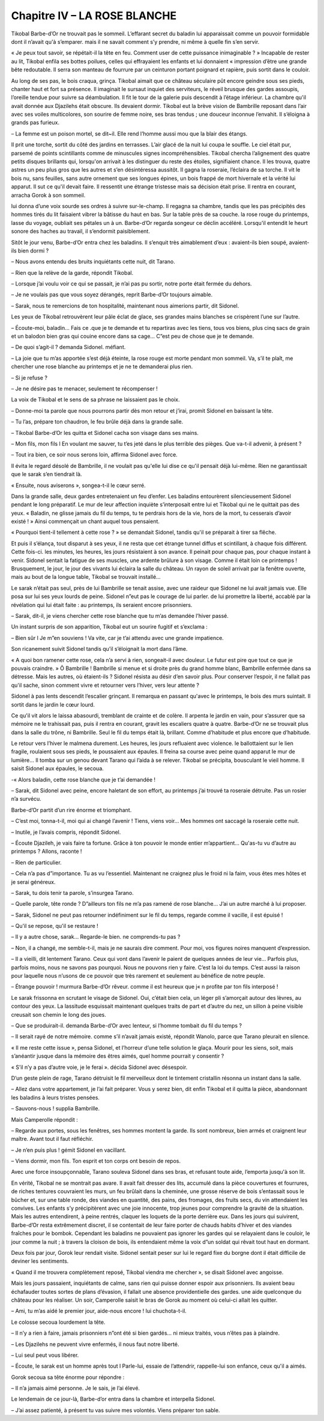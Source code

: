 Chapitre IV – LA ROSE BLANCHE
=============================

Tikobal Barbe-d’Or ne trouvait pas le sommeil. L’effarant secret du baladin lui apparaissait comme un pouvoir formidable dont il n’avait qu'à s’emparer. mais il ne savait comment s’y prendre, ni même à quelle fin s’en servir.

« Je peux tout savoir, se répétait-il la tête en feu. Comment user de cette puissance inimaginable ? » Incapable de rester au lit, Tikobal enfila ses bottes poilues, celles qui effrayaient les enfants et lui donnaient « impression d’être une grande bête redoutable. Il serra son manteau de fourrure par un ceinturon portant poignard et rapière, puis sortit dans le couloir.

Au long de ses pas, le bois craqua, grinça. Tikobal aimait que ce château séculaire pût encore geindre sous ses pieds, chanter haut et fort sa présence. Il imaginait le sursaut inquiet des serviteurs, le réveil brusque des gardes assoupis, l’oreille tendue pour suivre sa déambulation. Il fit le tour de la galerie puis descendit à l’étage inférieur. La chambre qu'il avait donnée aux Djazilehs était obscure. Ils devaient dormir. Tikobal eut la brève vision de Bambrille reposant dans l’air avec ses voiles multicolores, son sourire de femme noire, ses bras tendus ; une douceur inconnue l’envahit. Il s’éloigna à grands pas furieux.

– La femme est un poison mortel, se dit~il. Elle rend l’homme aussi mou que la blair des étangs.

Il prit une torche, sortit du côté des jardins en terrasses. L’air glacé de la nuit lui coupa le souffle. Le ciel était pur, parsemé de points scintillants comme de minuscules signes incompréhensibles. Tikobal chercha l’alignement des quatre petits disques brillants qui, lorsqu'on arrivait à les distinguer du reste des étoiles, signifiaient chance. Il les trouva, quatre astres un peu plus gros que les autres et s’en désintéressa aussitôt. Il gagna la roseraie, l’éclaira de sa torche. Il vit le bois nu, sans feuilles, sans autre ornement que ses longues épines, un bois frappé de mort hivernale et la vérité lui apparut. Il sut ce qu'il devait faire. Il ressentit une étrange tristesse mais sa décision était prise. Il rentra en courant, arracha Gorok à son sommeil.

lui donna d’une voix sourde ses ordres à suivre sur-le-champ. Il regagna sa chambre, tandis que les pas précipités des hommes tirés du lit faisaient vibrer la bâtisse du haut en bas. Sur la table près de sa couche. la rose rouge du printemps, lasse du voyage, oubliait ses pétales un à un. Barbe-d’Or regarda songeur ce déclin accéléré. Lorsqu'il entendit le heurt sonore des haches au travail, il s’endormit paisiblement.

Sitôt le jour venu, Barbe-d’Or entra chez les baladins. Il s’enquit très aimablement d’eux : avaient-ils bien soupé, avaient-ils bien dormi ?

– Nous avons entendu des bruits inquiétants cette nuit, dit Tarano.

– Rien que la relève de la garde, répondit Tikobal.

– Lorsque j’ai voulu voir ce qui se passait, je n’ai pas pu sortir, notre porte était fermée du dehors.

– Je ne voulais pas que vous soyez dérangés, reprit Barbe-d’Or toujours aimable.

– Sarak, nous te remercions de ton hospitalité, maintenant nous aimerions partir, dit Sidonel.

Les yeux de Tikobal retrouvèrent leur pâle éclat de glace, ses grandes mains blanches se crispèrent l’une sur l’autre.

– Écoute-moi, baladin… Fais ce .que je te demande et tu repartiras avec les tiens, tous vos biens, plus cinq sacs de grain et un balodon bien gras qui couine encore dans sa cage… C”est peu de chose que je te demande.

– De quoi s’agit-il ? demanda Sidonel. méfiant.

– La joie que tu m’as apportée s’est déjà éteinte, la rose rouge est morte pendant mon sommeil. Va, s’il te plaît, me chercher une rose blanche au printemps et je ne te demanderai plus rien.

– Si je refuse ?

– Je ne désire pas te menacer, seulement te récompenser !

La voix de Tikobal et le sens de sa phrase ne laissaient pas le choix.

– Donne-moi ta parole que nous pourrons partir dès mon retour et j’irai, promit Sidonel en baissant la tête.

– Tu l’as, prépare ton chaudron, le feu brûle déjà dans la grande salle.

– Tikobal Barbe-d’Or les quitta et Sidonel cacha son visage dans ses mains.

– Mon fils, mon fils l En voulant me sauver, tu t’es jeté dans le plus terrible des pièges. Que va-t-il advenir, à présent ?

– Tout ira bien, ce soir nous serons loin, affirma Sidonel avec force.

Il évita le regard désolé de Bambrille, il ne voulait pas qu'elle lui dise ce qu'il pensait déjà lui-même. Rien ne garantissait que le sarak s’en tiendrait là.

« Ensuite, nous aviserons », songea-t-il le cœur serré.

Dans la grande salle, deux gardes entretenaient un feu d’enfer. Les baladins entourèrent silencieusement Sidonel pendant le long préparatif. Le mur de leur affection inquiète s’interposait entre lui et Tikobal qui ne le quittait pas des yeux. « Baladin, ne glisse jamais du fil du temps, tu te perdrais hors de la vie, hors de la mort, tu cesserais d’avoir existé ! » Ainsi commençait un chant auquel tous pensaient.

« Pourquoi tient-il tellement à cette rose ? » se demandait Sidonel, tandis qu'il se préparait à tirer sa flêche.

Et puis il s’élança, tout disparut à ses yeux, il ne resta que cet étrange tunnel diffus et scintillant, à chaque fois différent. Cette fois-ci. les minutes, les heures, les jours résistaient à son avance. Il peinait pour chaque pas, pour chaque instant à venir. Sidonel sentait la fatigue de ses muscles, une ardente brûlure à son visage. Comme il était loin ce printemps ! Brusquement, le jour, le jour des vivants lui éclaira la salle du château. Un rayon de soleil arrivait par la fenêtre ouverte, mais au bout de la longue table, Tikobal se trouvait installé…

Le sarak n’était pas seul, près de lui Bambrille se tenait assise, avec une raideur que Sidonel ne lui avait jamais vue. Elle posa sur lui ses yeux lourds de peine. Sidonel n”eut pas le courage de lui parler. de lui promettre la liberté, accablé par la révélation qui lui était faite : au printemps, ils seraient encore prisonniers.

– Sarak, dit-il, je viens chercher cette rose blanche que tu m’as demandée l’hiver passé.

Un instant surpris de son apparition, Tikobal eut un sourire fugitif et s’exclama :

– Bien sûr l Je m”en souviens ! Va vite, car je t’ai attendu avec une grande impatience.

Son ricanement suivit Sidonel tandis qu’il s’éloignait la mort dans l’âme.

« A quoi bon ramener cette rose, cela n’a servi à rien, songeait-il avec douleur. Le futur est pire que tout ce que je pouvais craindre. » Ô Bambrille ! Bambrille si menue et si droite près du grand homme blanc, Bambrille enfermée dans sa détresse. Mais les autres, où étaient-ils ? Sidonel résista au désir d’en savoir plus. Pour conserver l’espoir, il ne fallait pas qu'il sache, sinon comment vivre et retourner vers l’hiver, vers leur attente ?

Sidonel à pas lents descendit l’escalier grinçant. Il remarqua en passant qu'avec le printemps, le bois des murs suintait. Il sortit dans le jardin le cœur lourd.

Ce qu'il vit alors le laissa abasourdi, tremblant de crainte et de colère. Il arpenta le jardin en vain, pour s’assurer que sa mémoire ne le trahissait pas, puis il rentra en courant, gravit les escaliers quatre à quatre. Barbe-d’Or ne se trouvait plus dans la salle du trône, ni Bambrille. Seul le fil du temps était là, brillant. Comme d’habitude et plus encore que d’habitude.

Le retour vers l’hiver le malmena durement. Les heures, les jours refluaient avec violence. le ballottaient sur le lien fragile, roulaient sous ses pieds, le poussaient aux épaules. Il freina sa course avec peine quand apparut le mur de lumière… Il tomba sur un genou devant Tarano qui l’aida à se relever. Tikobal se précipita, bousculant le vieil homme. Il saisit Sidonel aux épaules, le secoua.

-« Alors baladin, cette rose blanche que je t’ai demandée !

– Sarak, dit Sidonel avec peine, encore haletant de son effort, au printemps j’ai trouvé ta roseraie détruite. Pas un rosier n’a survécu.

Barbe-d’Or partit d’un rire énorme et triomphant.

– C’est moi, tonna-t-il, moi qui ai changé l’avenir ! Tiens, viens voir… Mes hommes ont saccagé la roseraie cette nuit.

– Inutile, je l’avais compris, répondit Sidonel.

– Écoute Djazileh, je vais faire ta fortune. Grâce à ton pouvoir le monde entier m’appartient… Qu'as-tu vu d’autre au printemps ? Allons, raconte !

– Rien de particulier.

– Cela n’a pas d”importance. Tu as vu l’essentiel. Maintenant ne craignez plus le froid ni la faim, vous êtes mes hôtes et je serai généreux.

– Sarak, tu dois tenir ta parole, s’insurgea Tarano.

– Quelle parole, tête ronde ? D”ailleurs ton fils ne m’a pas ramené de rose blanche… J’ai un autre marché à lui proposer.

– Sarak, Sidonel ne peut pas retourner indéfiniment sur le fil du temps, regarde comme il vacille, il est épuisé !

– Qu'il se repose, qu'il se restaure !

– Il y a autre chose, sarak… Regarde-le bien. ne comprends-tu pas ?

– Non, il a changé, me semble-t-il, mais je ne saurais dire comment. Pour moi, vos figures noires manquent d’expression.

– Il a vieilli, dit lentement Tarano. Ceux qui vont dans l’avenir le paient de quelques années de leur vie… Parfois plus, parfois moins, nous ne savons pas pourquoi. Nous ne pouvons rien y faire. C’est la loi du temps. C’est aussi la raison pour laquelle nous n’usons de ce pouvoir que très rarement et seulement au bénéfice de notre peuple.

– Étrange pouvoir ! murmura Barbe-d’Or rêveur. comme il est heureux que j« n profite par ton fils interposé !

Le sarak frissonna en scrutant le visage de Sidonel. Oui, c’était bien cela, un léger pli s’amorçait autour des lèvres, au contour des yeux. La lassitude esquissait maintenant quelques traits de part et d’autre du nez, un sillon à peine visible creusait son chemin le long des joues.

– Que se produirait-il. demanda Barbe-d’Or avec lenteur, si l’homme tombait du fil du temps ?

– Il serait rayé de notre mémoire. comme s’il n’avait jamais existé, répondit Wanolo, parce que Tarano pleurait en silence.

« Il me reste cette issue », pensa Sidonel, et l’horreur d’une telle solution le glaça. Mourir pour les siens, soit, mais s’anéantir jusque dans la mémoire des êtres aimés, quel homme pourrait y consentir ?

« S’il n’y a pas d’autre voie, je le ferai ». décida Sidonel avec désespoir.

D’un geste plein de rage, Tarano détruisit le fil merveilleux dont le tintement cristallin résonna un instant dans la salle.

– Allez dans votre appartement, je l’ai fait préparer. Vous y serez bien, dit enfin Tikobal et il quitta la pièce, abandonnant les baladins à leurs tristes pensées.

– Sauvons-nous ! supplia Bambrille.

Mais Camperolle répondit :

– Regarde aux portes, sous les fenêtres, ses hommes montent la garde. Ils sont nombreux, bien armés et craignent leur maître. Avant tout il faut réfléchir.

– Je n’en puis plus ! gémit Sidonel en vacillant.

– Viens dormir, mon fils. Ton esprit et ton corps ont besoin de repos.

Avec une force insoupçonnable, Tarano souleva Sidonel dans ses bras, et refusant toute aide, l’emporta jusqu'à son lit.

En vérité, Tikobal ne se montrait pas avare. Il avait fait dresser des lits, accumulé dans la pièce couvertures et fourrures, de riches tentures couvraient les murs, un feu brûlait dans la cheminée, une grosse réserve de bois s’entassait sous le bûcher et, sur une table ronde, des viandes en quantité, des pains, des fromages, des fruits secs, du vin attendaient les convives. Les enfants s’y précipitèrent avec une joie innocente, trop jeunes pour comprendre la gravité de la situation. Mais les autres entendirent, à peine rentrés, claquer les loquets de la porte derrière eux. Dans les jours qui suivirent, Barbe-d’Or resta extrêmement discret, il se contentait de leur faire porter de chauds habits d’hiver et des viandes fraîches pour le bombok. Cependant les baladins ne pouvaient pas ignorer les gardes qui se relayaient dans le couloir, le jour comme la nuit ; à travers la cloison de bois, ils entendaient même la voix d”un soldat qui rêvait tout haut en dormant.

Deux fois par jour, Gorok leur rendait visite. Sidonel sentait peser sur lui le regard fixe du borgne dont il était difficile de deviner les sentiments.

« Quand il me trouvera complètement reposé, Tikobal viendra me chercher », se disait Sidonel avec angoisse.

Mais les jours passaient, inquiétants de calme, sans rien qui puisse donner espoir aux prisonniers. Ils avaient beau échafauder toutes sortes de plans d’évasion, il fallait une absence providentielle des gardes. une aide quelconque du château pour les réaliser. Un soir, Camperolle saisit le bras de Gorok au moment où celui-ci allait les quitter.

– Ami, tu m’as aidé le premier jour, aide-nous encore ! lui chuchota-t-il.

Le colosse secoua lourdement la tête.

– Il n’y a rien à faire, jamais prisonniers n”ont été si bien gardés… ni mieux traités, vous n’êtes pas à plaindre.

– Les Djazilehs ne peuvent vivre enfermés, il nous faut notre liberté.

– Lui seul peut vous libérer.

– Écoute, le sarak est un homme après tout l Parle-lui, essaie de l’attendrir, rappelle-lui son enfance, ceux qu'il a aimés.

Gorok secoua sa tête énorme pour répondre :

– Il n’a jamais aimé personne. Je le sais, je l’ai élevé.

Le lendemain de ce jour-là, Barbe-d’or entra dans la chambre et interpella Sidonel.

– J’ai assez patienté, à présent tu vas suivre mes volontés. Viens préparer ton sable.

.. centered:: ★★★★

